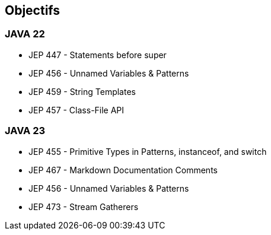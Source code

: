 
== Objectifs

[.step]
=== JAVA 22
    * JEP 447 - Statements before super
    * JEP 456 - Unnamed Variables & Patterns
    * JEP 459 - String Templates
    * JEP 457 - Class-File API

[.step]
=== JAVA 23
    * JEP 455 - Primitive Types in Patterns, instanceof, and switch
    * JEP 467 - Markdown Documentation Comments
    * JEP 456 - Unnamed Variables & Patterns
    * JEP 473 - Stream Gatherers
